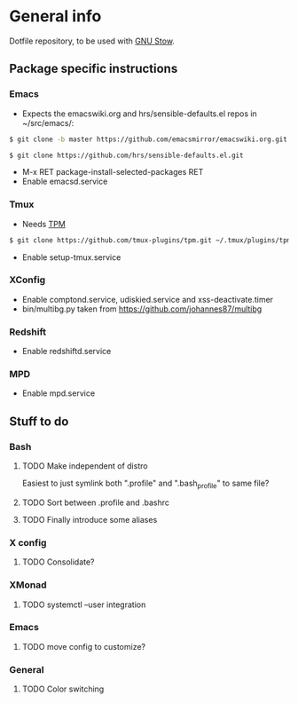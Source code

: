 * General info
Dotfile repository, to be used with [[https://www.gnu.org/software/stow/][GNU Stow]].

** Package specific instructions
*** Emacs
- Expects the emacswiki.org and hrs/sensible-defaults.el repos in ~/src/emacs/:
#+BEGIN_SRC sh
$ git clone -b master https://github.com/emacsmirror/emacswiki.org.git
#+END_SRC

#+BEGIN_SRC sh
$ git clone https://github.com/hrs/sensible-defaults.el.git
#+END_SRC
- M-x RET package-install-selected-packages RET
- Enable emacsd.service

*** Tmux
- Needs [[https://github.com/tmux-plugins/tpm][TPM]]
#+BEGIN_SRC sh
$ git clone https://github.com/tmux-plugins/tpm.git ~/.tmux/plugins/tpm
#+END_SRC
- Enable setup-tmux.service

*** XConfig
- Enable comptond.service, udiskied.service and xss-deactivate.timer
- bin/multibg.py taken from https://github.com/johannes87/multibg

*** Redshift
- Enable redshiftd.service

*** MPD
- Enable mpd.service

** Stuff to do
*** Bash
**** TODO Make independent of distro
Easiest to just symlink both ".profile" and ".bash_profile" to same file?
**** TODO Sort between .profile and .bashrc
**** TODO Finally introduce some aliases

*** X config
**** TODO Consolidate?

*** XMonad
**** TODO systemctl --user integration

*** Emacs
**** TODO move config to customize?

*** General
**** TODO Color switching
